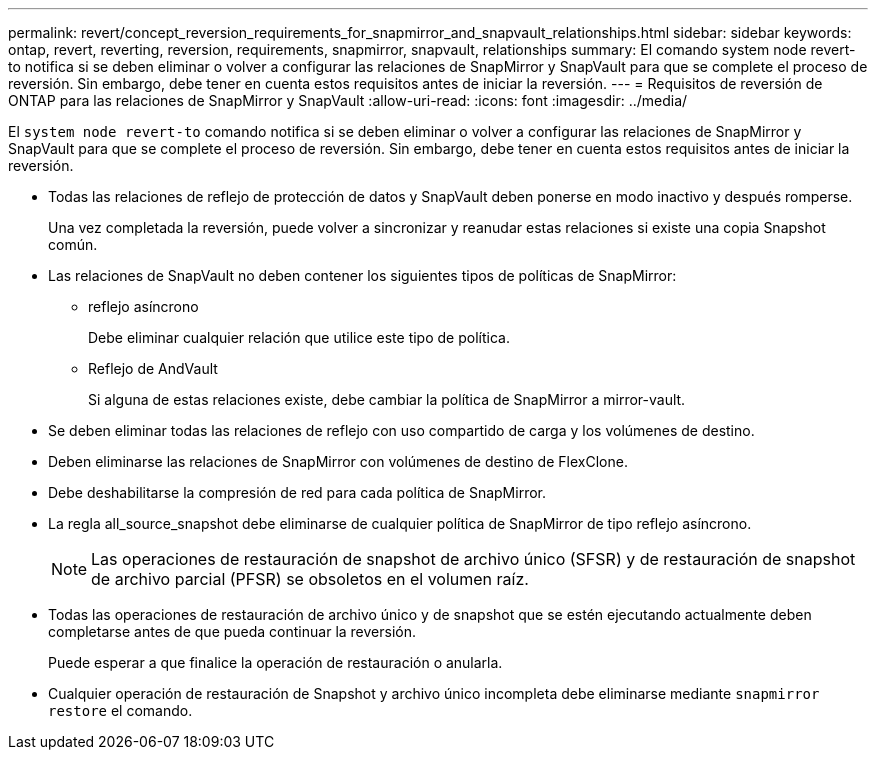 ---
permalink: revert/concept_reversion_requirements_for_snapmirror_and_snapvault_relationships.html 
sidebar: sidebar 
keywords: ontap, revert, reverting, reversion, requirements, snapmirror, snapvault, relationships 
summary: El comando system node revert-to notifica si se deben eliminar o volver a configurar las relaciones de SnapMirror y SnapVault para que se complete el proceso de reversión. Sin embargo, debe tener en cuenta estos requisitos antes de iniciar la reversión. 
---
= Requisitos de reversión de ONTAP para las relaciones de SnapMirror y SnapVault
:allow-uri-read: 
:icons: font
:imagesdir: ../media/


[role="lead"]
El `system node revert-to` comando notifica si se deben eliminar o volver a configurar las relaciones de SnapMirror y SnapVault para que se complete el proceso de reversión. Sin embargo, debe tener en cuenta estos requisitos antes de iniciar la reversión.

* Todas las relaciones de reflejo de protección de datos y SnapVault deben ponerse en modo inactivo y después romperse.
+
Una vez completada la reversión, puede volver a sincronizar y reanudar estas relaciones si existe una copia Snapshot común.

* Las relaciones de SnapVault no deben contener los siguientes tipos de políticas de SnapMirror:
+
** reflejo asíncrono
+
Debe eliminar cualquier relación que utilice este tipo de política.

** Reflejo de AndVault
+
Si alguna de estas relaciones existe, debe cambiar la política de SnapMirror a mirror-vault.



* Se deben eliminar todas las relaciones de reflejo con uso compartido de carga y los volúmenes de destino.
* Deben eliminarse las relaciones de SnapMirror con volúmenes de destino de FlexClone.
* Debe deshabilitarse la compresión de red para cada política de SnapMirror.
* La regla all_source_snapshot debe eliminarse de cualquier política de SnapMirror de tipo reflejo asíncrono.
+

NOTE: Las operaciones de restauración de snapshot de archivo único (SFSR) y de restauración de snapshot de archivo parcial (PFSR) se obsoletos en el volumen raíz.

* Todas las operaciones de restauración de archivo único y de snapshot que se estén ejecutando actualmente deben completarse antes de que pueda continuar la reversión.
+
Puede esperar a que finalice la operación de restauración o anularla.

* Cualquier operación de restauración de Snapshot y archivo único incompleta debe eliminarse mediante `snapmirror restore` el comando.

